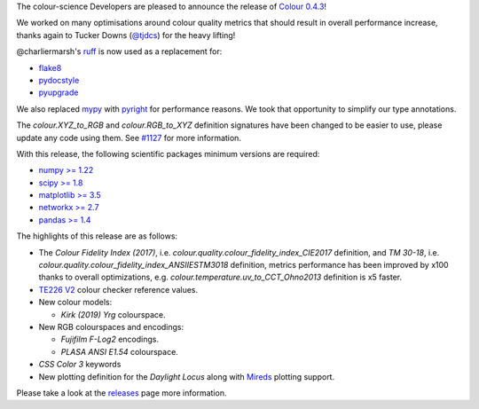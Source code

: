 .. title: Colour 0.4.3 is available!
.. slug: colour-043-is-available
.. date: 2023-08-26 23:51:27 UTC+01:00
.. tags: colour, colour science, release
.. category: 
.. link: 
.. description: 
.. type: text

The colour-science Developers are pleased to announce the release of `Colour 0.4.3 <https://github.com/colour-science/colour/releases/tag/v0.4.3>`__!

.. TEASER_END

We worked on many optimisations around colour quality metrics that should result in overall performance increase, thanks again to Tucker Downs (`@tjdcs <https://github.com/tjdcs>`__) for the heavy lifting!

@charliermarsh's `ruff <https://github.com/charliermarsh/ruff>`__ is now used as a replacement for:

- `flake8 <https://pypi.org/project/flake8>`__
- `pydocstyle <https://pypi.org/project/flake8>`__
- `pyupgrade <https://pypi.org/project/pyupgrade>`__

We also replaced `mypy <https://mypy.readthedocs.io>`__ with `pyright <https://github.com/microsoft/pyright>`__ for performance reasons. We took that opportunity to simplify our type annotations.

The `colour.XYZ_to_RGB` and `colour.RGB_to_XYZ` definition signatures have been changed to be easier to use, please update any code using them. See `#1127 <https://github.com/colour-science/colour/issues/1127>`__ for more information.

With this release, the following scientific packages minimum versions are required:

-   `numpy >= 1.22 <https://pypi.org/project/numpy>`__
-   `scipy >= 1.8 <https://pypi.org/project/scipy>`__
-   `matplotlib >= 3.5 <https://pypi.org/project/matplotlib>`__
-   `networkx >= 2.7 <https://pypi.org/project/networkx>`__
-   `pandas >= 1.4 <https://pypi.org/project/pandas>`__

The highlights of this release are as follows:

-   The *Colour Fidelity Index (2017)*, i.e. `colour.quality.colour_fidelity_index_CIE2017` definition, and *TM 30-18*, i.e. `colour.quality.colour_fidelity_index_ANSIIESTM3018` definition, metrics performance has been improved by x100 thanks to overall optimizations, e.g. `colour.temperature.uv_to_CCT_Ohno2013` definition is x5 faster.
-   `TE226 V2 <https://www.image-engineering.de/content/products/charts/te226/downloads/TE226_D_data_sheet.pdf>`__ colour checker reference values.

-   New colour models:

    -   *Kirk (2019)* *Yrg* colourspace.

-   New RGB colourspaces and encodings:

    -   *Fujifilm F-Log2* encodings.
    -   *PLASA ANSI E1.54* colourspace.

-    *CSS Color 3* keywords
-   New plotting definition for the *Daylight Locus* along with `Mireds <https://en.wikipedia.org/wiki/Mired>`__ plotting support.

Please take a look at the
`releases <https://github.com/colour-science/colour/releases/tag/v0.4.3>`__
page more information.